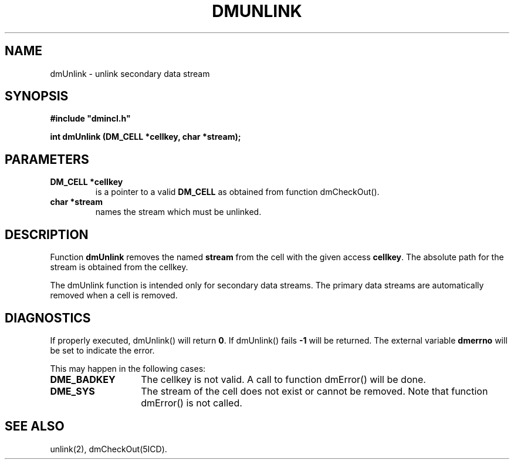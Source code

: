.TH DMUNLINK 5ICD "DMI User's Manual"
.SH NAME
dmUnlink - unlink secondary data stream
.SH SYNOPSIS
.nf
\fB
#include "dmincl.h"

int dmUnlink (DM_CELL *cellkey, char *stream);
\fP
.fi
.SH PARAMETERS
.TP
.B "DM_CELL *cellkey"
is a pointer to a valid \fBDM_CELL\fP as obtained from
function dmCheckOut().
.TP
.B "char *stream"
names the stream which must be unlinked.
.SH DESCRIPTION
Function
.B dmUnlink
removes the named \fBstream\fP
from the cell with the given access \fBcellkey\fP.
The absolute path for the stream is obtained from the cellkey.
.PP
The dmUnlink function is intended only for secondary data streams.
The primary data streams are automatically removed when a cell is removed.
.SH DIAGNOSTICS
If properly executed, dmUnlink() will return \fB0\fP.
If dmUnlink() fails \fB-1\fP will be returned.
The external variable
.B dmerrno
will be set to indicate the error.
.PP
This may happen in the following cases:
.TP 14
.B DME_BADKEY
The cellkey is not valid.
A call to function dmError() will be done.
.TP
.B DME_SYS
The stream of the cell does not exist or cannot be removed.
Note that function dmError() is not called.
.SH SEE ALSO
unlink(2),
dmCheckOut(5ICD).
